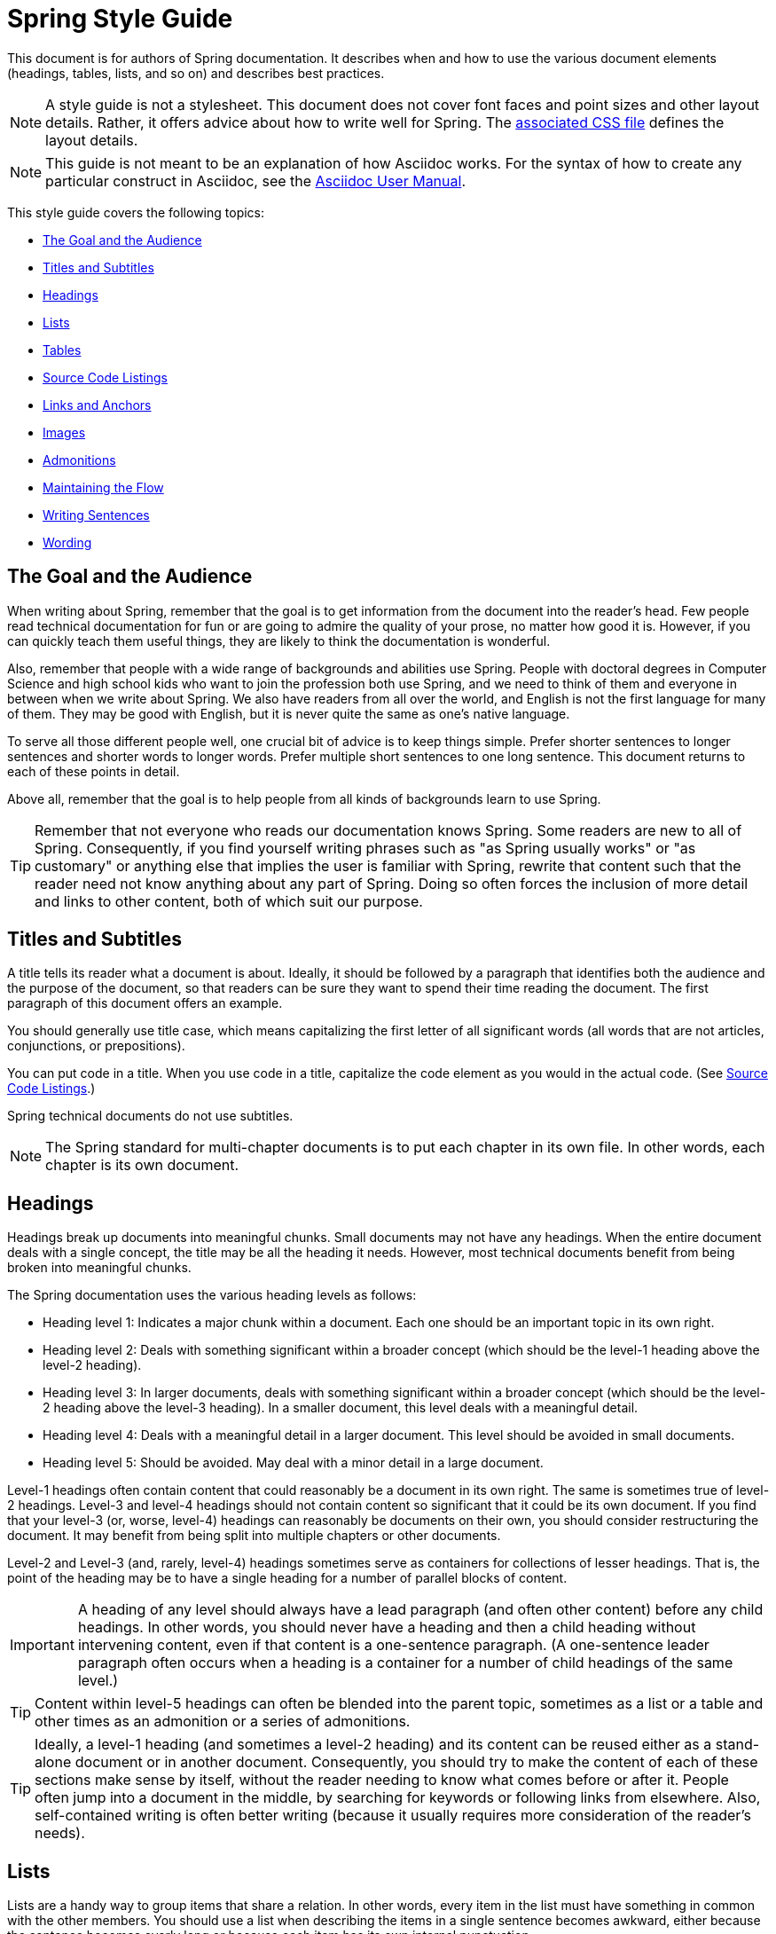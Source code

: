 [[spring-style-guide]]
= Spring Style Guide
:icons: font
:caption:

This document is for authors of Spring documentation. It describes when and how to use the
various document elements (headings, tables, lists, and so on) and describes best
practices.

NOTE: A style guide is not a stylesheet. This document does not cover font faces and
point sizes and other layout details. Rather, it offers advice about how to write well for
Spring. The link:style-guide-stylesheet.css[associated CSS file] defines the layout
details.

NOTE: This guide is not meant to be an explanation of how Asciidoc works. For the syntax
of how to create any particular construct in Asciidoc, see the
http://asciidoctor.org/docs/user-manual/[Asciidoc User Manual].

This style guide covers the following topics:

* <<spring-style-guide-goal-audience>>
* <<spring-style-guide-titles>>
* <<spring-style-guide-headings>>
* <<spring-style-guide-lists>>
* <<spring-style-guide-tables>>
* <<spring-style-guide-source-code-listings>>
* <<spring-style-guide-links>>
* <<spring-style-guide-images>>
* <<spring-style-guide-admonitions>>
* <<spring-style-guide-maintaining-flow>>
* <<spring-style-guide-writing-sentences>>
* <<spring-style-guide-wording>>

[[spring-style-guide-goal-audience]]
== The Goal and the Audience

When writing about Spring, remember that the goal is to get information from the document
into the reader's head. Few people read technical documentation for fun or are going to
admire the quality of your prose, no matter how good it is. However, if you can quickly
teach them useful things, they are likely to think the documentation is wonderful.

Also, remember that people with a wide range of backgrounds and abilities use Spring.
People with doctoral degrees in Computer Science and high school kids who want to join the
profession both use Spring, and we need to think of them and everyone in between when we
write about Spring. We also have readers from all over the world, and English is not the
first language for many of them. They may be good with English, but it is never quite the
same as one's native language.

To serve all those different people well, one crucial bit of advice is to keep things
simple. Prefer shorter sentences to longer sentences and shorter words to longer words.
Prefer multiple short sentences to one long sentence. This document returns to each of
these points in detail.

Above all, remember that the goal is to help people from all kinds of backgrounds learn to
use Spring.

TIP: Remember that not everyone who reads our documentation knows Spring. Some readers are
new to all of Spring. Consequently, if you find yourself writing phrases such as "as
Spring usually works" or "as customary" or anything else that implies the user is familiar
with Spring, rewrite that content such that the reader need not know anything about
any part of Spring. Doing so often forces the inclusion of more detail and links to other
content, both of which suit our purpose.

[[spring-style-guide-titles]]
== Titles and Subtitles

A title tells its reader what a document is about. Ideally, it should be followed by a
paragraph that identifies both the audience and the purpose of the document, so that
readers can be sure they want to spend their time reading the document. The first
paragraph of this document offers an example.

You should generally use title case, which means capitalizing the first letter of all
significant words (all words that are not articles, conjunctions, or prepositions).

You can put code in a title. When you use code in a title, capitalize the code element as
you would in the actual code. (See <<spring-style-guide-source-code-listings>>.)

Spring technical documents do not use subtitles.

NOTE: The Spring standard for multi-chapter documents is to put each chapter in its own
file. In other words, each chapter is its own document.

[[spring-style-guide-headings]]
== Headings

Headings break up documents into meaningful chunks. Small documents may not have any
headings. When the entire document deals with a single concept, the title may be all the
heading it needs. However, most technical documents benefit from being broken into
meaningful chunks.

The Spring documentation uses the various heading levels as follows:

* Heading level 1: Indicates a major chunk within a document. Each one should be an
important topic in its own right.
* Heading level 2: Deals with something significant within a broader concept (which should
be the level-1 heading above the level-2 heading).
* Heading level 3: In larger documents, deals with something significant within a broader
concept (which should be the level-2 heading above the level-3 heading). In a smaller
document, this level deals with a meaningful detail.
* Heading level 4: Deals with a meaningful detail in a larger document. This level should
be avoided in small documents.
* Heading level 5: Should be avoided. May deal with a minor detail in a large document.

Level-1 headings often contain content that could reasonably be a document in its
own right. The same is sometimes true of level-2 headings. Level-3 and level-4 headings
should not contain content so significant that it could be its own document. If you find
that your level-3 (or, worse, level-4) headings can reasonably be documents on their own,
you should consider restructuring the document. It may benefit from being split into
multiple chapters or other documents.

Level-2 and Level-3 (and, rarely, level-4) headings sometimes serve as containers for
collections of lesser headings. That is, the point of the heading may be to have a single
heading for a number of parallel blocks of content.

IMPORTANT: A heading of any level should always have a lead paragraph (and often other
content) before any child headings. In other words, you should never have a heading and
then a child heading without intervening content, even if that content is a one-sentence
paragraph. (A one-sentence leader paragraph often occurs when a heading is a container for
a number of child headings of the same level.)

TIP: Content within level-5 headings can often be blended into the parent topic, sometimes
as a list or a table and other times as an admonition or a series of admonitions.

TIP: Ideally, a level-1 heading (and sometimes a level-2 heading) and its content can be
reused either as a stand-alone document or in another document. Consequently, you should
try to make the content of each of these sections make sense by itself, without the reader
needing to know what comes before or after it. People often jump into a document in the
middle, by searching for keywords or following links from elsewhere. Also, self-contained
writing is often better writing (because it usually requires more consideration of the
reader's needs).

[[spring-style-guide-lists]]
== Lists

Lists are a handy way to group items that share a relation. In other words, every item in
the list must have something in common with the other members. You should use a list when
describing the items in a single sentence becomes awkward, either because the sentence
becomes overly long or because each item has its own internal punctuation.

IMPORTANT: Each list should have a lead paragraph (a paragraph that introduces the list,
often by describing the connection between its items).

For example, this sentence does not need to be restructured, because it contains a simple
list of red, blue, and green. However, this sentence should be restructured, because it
contains a complex list of green, blue and yellow, purple, red and blue, and orange, red
and yellow. The list in the preceding sentence should be written as the following
bulleted list:

* Green: Blue and yellow.
* Purple: Red and blue.
* Orange: Red and yellow.

In a list, you should capitalize the first letter of the first word in each list item. If
you use a separator (such as the colons in the preceding example), you should generally
capitalize the first letter of the first word after the separator. However, if the word in
question must be a literal of some sort, capitalize the literal as you would in its
natural context. For example, if your list item starts with a snippet of code, you should
not change the code's capitalization. (See <<spring-style-guide-source-code-listings>>.)

TIP: One good reason to use a list is to reduce extra wording around the list items
(by removing any introductory bits within each list item). A well written list can help
readers get content from a document more quickly.

When the order of a list matters, use a numbered list. Usually, in documentation for
software development, a numbered list is either a set of instructions or an algorithm.

TIP: You should avoid numbered lists when the order does not matter, because you may
needlessly force the reader to consider a detail (the order) that does not matter.

For bulleted lists and numbered lists that are not instructions, you can embed lists
within lists. Instructions follow different rules. Instructions with more than one step
should always be numbered and should always be presented as a list. Also, instructions
should never contain embedded lists (lists within lists). If you need to have a second set
of instructions within a set of instructions, create three sets of instructions: one for
the instructions down to the embedded instructions, one for the embedded instructions, and
one for the remainder of the "outer" instructions. Also, each list should have its own
lead paragraph. (That may seem like a lot of extra work, but it pays for itself in reduced
error rates for the readers and fewer support tickets for the developers.)

Ordinary lists rarely get titles or their own headings. However, instructions often get
headings.

As a rule, you should avoid using bold or italics in lists. See
<<spring-style-guide-highlighting>>.

[[spring-style-guide-tables]]
== Tables

Like lists, tables group items so that similarities and differences and key information
about each item can be presented with a minimum of extra wording. Also like lists, each
item in a table should share some relation with the other items. Also, a leader paragraph
should introduce the table by defining the connection between the items.

You should use a table rather than a list when each item has multiple relevant attributes.
If the table shows an item and one detail about each item, reformat the table into a list
with a separator. (That simpler structure is faster for readers.) However, when you have
two or more attributes to present for each item, use a table.

TIP: Tables are especially good for presenting sparse information (when not every item in
the collection has all the attributes). The empty cells make it immediately apparent which
items do and do not have the various attributes.

As a rule, the items are the rows, and the attributes are the columns. If that is not the
case, you should probably add a note to explain to the reader how to read the table.

Tables often have titles. Adding a title helps to clarify the purpose of the table and
enables letting the list be stand-alone content when readers are quickly skimming a
document.

The following example shows a sparse table that defines complementary colors (the items)
in terms of primary colors (the attributes):

.Colors
[options="header"]
|=====
|Color|Red|Blue|Yellow
|Green||*|*
|Purple|*|*|
|Orange|*||*
|=====

In Spring's documentation, we do not number tables.

[[spring-style-guide-source-code-listings]]
== Source Code Listings

Source code listings come in two varieties: inline and block. Inline listings are handy
when you want to mention a bit of code in a sentence or a title (either the document title
or a heading). Block listings let you show larger sections of code so that the reader can
see the code in context and more readily understand it.

Usually, we do not remove lines from code to shorten listings. If you need to do so, you
should probably have two listings, each with its own descriptive leader paragraph. If you
need to highlight certain lines within a listing, you can do so by making one or more
lines bold or by using callouts. When you do need to use multiple listings to show
something, each listing has to have its own explanation. Do not try to use part of a
sentence before a listing and continue the rest of the sentence after the listing. That
creates one or more sentence fragments, which violates Spring's documentation standard.
Also, providing more detail can help to answer the reader's questions.

IMPORTANT: When you use code inline, the code's formatting overrides any other formatting
rules, such as capitalizing words in titles and headings. Also, you should never change
code to make a word be plural. For example, if you were describing a set of `Item`
objects, it would be an error to write " `Items` " or " `Item` s ". Instead, you should
write " `Item` objects ". (Sometimes, the correct word is "implementations" or "instances"
rather than "objects".) In short, you should never indicate that something is source code
unless it can be found in the code base exactly as it appears in the document.

[[spring-style-guide-links]]
== Links and Anchors

As a rule, you should be aggressive about making links to other documents, both other
documents within Spring and other documents outside of Spring. If you do so, readers can
more readily discover related content. Also, you should link to different kinds of content
whenever appropriate. Feel free to link from a reference guide to a getting start guide,
API documentation, or a tutorial and to link from any of those to the other types. If in
doubt, make a link.

Similarly, you should arrange your content to be easy to use as the target of links. To
that end, every level-1 and level-2 heading should have an anchor, so that other documents
can include a link to that point in your document. Many other headings (level-3 and
level-4 headings) should also have anchors. When you add an anchor, make sure that the
content of the section makes sense without the reader having read the preceding and
following content. In other words, make your sections each be complete, so that linking to
them provides a good experience for readers. If in doubt, make an anchor and make the
topic be able to stand alone.

TIP: One technique that helps readers find the content they want is to have links to the
child headings within the introduction of a section, especially when the section contains
multiple headings at the same level. The list of sections at the beginning of this
document is one example. See <<spring-style-guide-wording>> for another example.

[[spring-style-guide-images]]
== Images

Images offer a way to show relationships that are either difficult to make apparent with
words or that would take a lot of work for the writer to explain and for the reader to
understand. Images may also be used to add visual appeal, though the content of an image
should always be relevant to the content of the paragraphs around it.

As with lists and tables and the content under headings, every image should have a lead
paragraph to summarize its meaning. Also, images should often have titles. For readers who
may be quickly skimming the document, a title offers immediate context that helps them to
understand the image's content and may encourage them to read more of the document.
Consequently, the more significant the image is to your content, the more you should
consider adding a title to your image. If an image explains a core concept, you might
consider giving it its own heading. In that case, it should still have an introductory
paragraph and a title.

In Spring's documentation, we do not number images.

[[spring-style-guide-admonitions]]
== Admonitions

Admonitions offer a way to provide special knowledge to the reader. Admonitions come in
five varieties:

* Note admonitions: Offer additional information that the reader may find helpful but that
is not crucial to the content.
* Important admonitions: Call out things that the reader really should know when working
with the content.
* Tip admonitions: Offer shortcuts or other details that make things easier or faster for
the reader.
* Caution admonitions: Let readers know of common errors or other issues that may slow
their work or send them down an unproductive path.
* Warning admonitions: Let readers know of risks or other issues that may cause severe
problems, most notably data loss (including loss of information from databases, file
systems, and version control systems).

The rest of this section contains sample admonitions, to show the admonition icons.

NOTE: Sample note admonition

TIP: Sample tip admonition

IMPORTANT: Sample important admonition

CAUTION: Sample caution admonition

WARNING: Sample warning admonition

[[spring-style-guide-maintaining-flow]]
== Maintaining the Flow

One goal of technical documentation is to make the content engaging. One way to do that is
to create structures that draw the reader into reading the next part of the documentation.

To that end, the Spring documentation standard requires leader paragraphs for every list,
table, code listing, and image (as well as every heading whose purpose is to be a group
name for a set of child headings at the same level). Usually, the leader paragraph should
be a single sentence that describes the content to come and includes the word,
"following."

Similarly, using short phrases (such as "As shown earlier") or sentence adverbs (such as
"Also" and "However") links one paragraph to another and both shows the relationship
between the content of the paragraphs and encourages the reader to continue.

In short, you should try to show the relationships between pieces of content, even at the
paragraph level, Often, it is easy to overuse the technique, but it is a worthwhile
technique to keep in your writing toolbox.

[[spring-style-guide-writing-sentences]]
== Writing Sentences

Do not write sentence fragments. For example, do not write, "For example.", as a sentence
by itself and then follow it with the example. Work "for example" into a complete
sentence.

Use short sentences. People parse shorter sentences more quickly than they do longer
sentences. You can literally get readers through your content more quickly if you use
shorter sentences. You should link sentences with connected ideas by using short
introductory phrases or sentence adverbs. "Also" and "however" let you continue a complex
thought across two short sentences or add a contradictory detail to a preceding detail,
respectively. Also, do not write whole sentences as parenthetical phrases, whether in
parentheses or otherwise. Put the parenthetical content in its own sentence. Note that
parenthetical phrases are often set apart with commas.

Avoid semi-colons. Used properly, a semi-colon links two independent clauses. That is, the
words on each side of a semi-colon can themselves be a sentence. In those cases, you
should use two shorter sentences, perhaps with an introductory phrase or sentence adverb
at the start of the second sentence.

Avoid dashes. In almost every case where you can use a dash, there is another punctuation
mark you should use instead. Creating a parenthetical phrase? Use commas (if the sentence
does not already have commas) or parentheses. Creating a parenthetical phrase within other
parenthetical content? Stop doing that and restructure the sentence into multiple simple
sentences. Making separators in a bulleted or numbered list? Use colons. Making separators
in a bulleted or numbered list whose items already have colons? That is the only use case
for dashes.

Except when serving as a separator in lists, a colon must be preceded by an independent
clause. In other words, the part before the colon must be able to be a sentence if you
replace the colon with a period. Specifically, do not write, "For example:".

Put conditional phrases first. Consider the following sentence: "You can use the `new`
keyword if you want to make a new instance of a class." The trouble with it is that
someone has to read all of it to determine whether its content is relevant to their
situation. By putting the conditional part of the sentence first, you can help readers
through the document more quickly by letting them identify whether they care about the
second half of the sentence. To that end, the sentence should be re-written as follows:
"To make a new instance of a class, use the `new` keyword."

Also, note that the second sentence is shorter. "If you want" and "You can" were
unnecessary (in either version). Trimming out unnecessary words offers another good way to
improve the reader's experience with the document.

In short, keep the writing simple. By doing so, you make things better for Spring's
readers.

[[spring-style-guide-wording]]
== Wording

Prefer simple words to more complex words and shorter words to longer words. To that end,
avoiding words that English has borrowed from other languages (notably Latin) is often a
good idea. English often has native words that mean the same thing and that are shorter
and simpler and are more friendly to people whose first language is not English. See
<<spring-style-guide-words-avoid>> for a few specific examples.

In addition to the fundamental advice to keep things short and simple, this section also
covers the following topics:

* <<spring-style-guide-spelling>>
* <<spring-style-guide-highlighting>>
* <<spring-style-guide-words-avoid>>
* <<spring-style-guide-writing-numbers>>


[[spring-style-guide-spelling]]
=== Spelling

Spring's documentation standard uses American spelling, including the following details:

* Words ending in "or" (such as "behavior") do not have a "u" between the "o" and the "r".
* "Magic" does not have a "k".
* Words ending in "ise" and "isation" (such as "specialise" and "specialisation") end in
"ize" and "ization", respectively ("specialize" and "specialization").
* And so on.


[[spring-style-guide-highlighting]]
=== Highlighting

It can be tempting to highlight important words, often by capitalizing, underlining, or
using bold. However, the Spring documentation standard calls for not doing so.
Highlighting with any of those techniques makes the reader's eye jump to the highlighted
content, breaking the flow of their reading and forcing them to re-read sentences. In
other words, highlighting slows down reading and makes the document less friendly to our
readers. If you must highlight something, do so sparingly.

Mosts lists should also not have highlighting, other than to capitalize the first word of
each list item and the first word after a separator within a list item. However,
definition lists may have the word (or short phrase) being defined in bold, especially if
the definition is on a different line than the word being defined.

NOTE: Code within sentences should be highlighted by using the code font. See
<<spring-style-guide-source-code-listings>>.


[[spring-style-guide-words-avoid]]
=== Words to Avoid or Avoid Misusing

"foo" and "bar":: "foo" and "bar" are often used in sample code. Doing so is a mistake for
two reasons. First, more meaningful examples are more helpful. For example, a line of code
showing how to define two caches would be better written as `cache1,cache2` than as
`foo,bar`. When referring to the same example later in the document, the reader is more
likely to remember that the section is about caches and not have to go look at the example
again. Second, "foo" and "bar" are based on a phrase that contains a curse word. While
they have been used for decades, they are based on a crass joke (and often an inside joke
at that, with the people using them often not knowing their history). That kind of
juvenile behavior is inappropriate in good technical documentation.

"terminate":: Write, "end," instead. "End" is shorter and simpler. Also, "terminate" has
violent connotations, and good technical documentation avoids that. Remember that people
from many cultures read Spring's documentation and that some people are more disturbed by
violence than others.

"execute":: Write, "run," instead. "Run" is shorter and simpler. Also, "execute" has
violent connotations and is politically charged in some cultures. Good technical
documentation avoids both problems. Remember that people from many cultures read Spring's
documentation and that some people are more disturbed by violence than others.

"abort":: Write, "stop," instead. "Stop" is shorter and simpler. Also, "abort" has
violent connotations and is politically charged in some cultures. Good technical
documentation avoids both problems. Remember that people from many cultures read Spring's
documentation and that some people are more disturbed by violence than others.

NOTE: Using "end," "run,", and "stop" is good for two other reasons: Doing so reduces the
number of Latin cognates in the document, relying on plain English words. Relying on words
that have not been borrowed from other languages simplifies the document and improves
understanding, especially for readers whose first language is not English. Second, if
someone translates the documentation, the plain English words are easier to correctly
translate. Translators often do not have programming backgrounds and are more likely to
mis-translate more complicated terms.

"then":: "Then" is not a conjunction. The following sentence is incorrect: "Put on your
socks then your shoes." In that sentence, "then" is an adverb, not a conjunction that can
link the two parts of the process. The correct sentence is: "Put on your socks and then
your shoes." Note the addition of a conjunction: "and."

"if...then...":: You can nearly always drop "then" in a sentence that contains an
"if...then..." clause. In English, as in Java, "then" is implied, and the meaning usually
remains clear without it. Consider the following sentence: "If you are going to the store,
then pick up some milk." Without losing meaning, it can be rewritten as "If you are going
to the store, pick up some milk."

"will" and the future tense:: Avoid the future tense (often created by the insertion of
"will"). Usually, the rest of the document is in the present tense. For consistency's
sake, keep it that way. Also, in some documents, it is easy to accidentally promise
something, which can put the team in an awkward spot. (The latter is especially true in
documents such as release notes.) Finally, sentences can often be shorter when kept in the
present tense.

"above" and "below":: The trouble with referring to the earlier part of the document as
"above" and the later part of the document as "below" is that we have no idea where the
page breaks may land when someone prints the document or renders it into a paged format
(such as PDF). It is entirely possible for the "below" part referenced in the sentence to
be above the current location but on the next page. Rather, write, "earlier" and "later."
Also, when referring to an example that immediately precedes the paragraph, write,
"preceding example."

"just":: In many cases, you can remove "just" from a sentence without changing its
meaning. In those cases, you should remove it.

"very":: "Very" can nearly always be removed without changing the meaning of the sentence.
In those cases, you should remove it.

"simply", "easily", "obviously", and so on:: Avoid these words and any other words that
imply something is simple, easy, or obvious. For someone new to Spring, the task or issue
at hand may not be simple, easy, or obvious. Remember to put yourself in the reader's
place when writing. Something that is simple, easy, or obvious to someone who works on
Spring all the time is probably not any of those things to a new Spring developer. If it
were simple, easy, or obvious, would they be reading the documentation?

[[spring-style-guide-writing-numbers]]
=== Writing Numbers

If a number is ten or less and is a positive integer, write it as a word. Otherwise, write
it as a number. Specifically, you should write it as a number, rather than as a
word, when its value is less than zero or greater than ten, it contains a mathematical
constant, or it is anything other than an integer. The following examples are all correct:
`zero`, `one`, `two`, `ten`, `11`, `12`, `20`, `30`, `-0`, `-1`, `-2`, `-10`, `-20`,
`0.0`, `0.1`, `1.0`, `-1.0`, `2.3`, `-2.3`, `i`, `-i`, `-2i`, `e`, `-e`, and `-2e`.

TIP: Avoid using symbols that are more complex than a single letter in the English
alphabet (such as `i` and `e`). Some rendering engines may not correctly render the
symbol, leaving the reader wondering what the symbol was meant to be (or, worse, thinking
it is some other symbol). In those cases, write Java code that means the same thing. For
example, to express the square root of three, write, `MATH.sqrt(3)`, because `√3` may not
render correctly.
